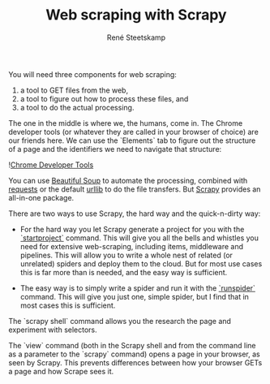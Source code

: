 #+TITLE: Web scraping with Scrapy
#+AUTHOR: René Steetskamp
#+EMAIL: steets@otech.nl

You will need three components for web scraping:

1. a tool to GET files from the web,
2. a tool to figure out how to process these files, and
3. a tool to do the actual processing.


The one in the middle is where we, the humans, come in. The Chrome developer tools (or whatever they are called in your browser of choice) are our friends here. We can use the `Elements` tab to figure out the structure of a page and the identifiers we need to navigate that structure:

![[/images/chrome_developer_tools.png][Chrome Developer Tools]]

You can use [[https://www.crummy.com/software/BeautifulSoup/bs4/doc/][Beautiful Soup]] to automate the processing, combined with [[http://docs.python-requests.org/][requests]] or the default [[https://docs.python.org/3/library/urllib.html][urllib]] to do the file transfers. But [[https://scrapy.org][Scrapy]] provides an all-in-one package.

There are two ways to use Scrapy, the hard way and the quick-n-dirty way:

- For the hard way you let Scrapy generate a project for you with the [[https://doc.scrapy.org/en/latest/topics/commands.html#creating-projects][`startproject`]] command. This will give you all the bells and whistles you need for extensive web-scraping, including items, middleware and pipelines. This will allow you to write a whole nest of related (or unrelated) spiders and deploy them to the cloud. But for most use cases this is far more than is needed, and the easy way is sufficient.

- The easy way is to simply write a spider and run it with the [[https://doc.scrapy.org/en/latest/topics/commands.html#runspider][`runspider`]] command. This will give you just one, simple spider, but I find that in most cases this is sufficient.

The `scrapy shell` command allows you the research the page and experiment with selectors.

The `view` command (both in the Scrapy shell and from the command line as a parameter to the `scrapy` command) opens a page in your browser, as seen by Scrapy. This prevents differences between how your browser GETs a page and how Scrape sees it.
